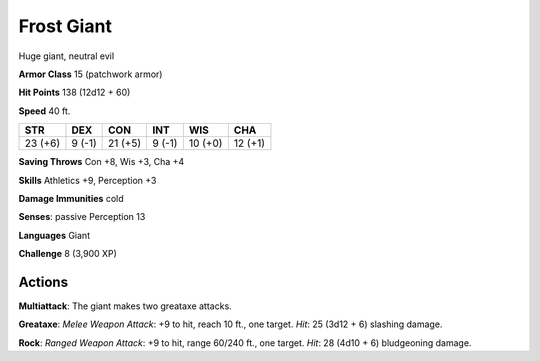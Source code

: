 
.. _srd:frost-giant:

Frost Giant
-----------

Huge giant, neutral evil

**Armor Class** 15 (patchwork armor)

**Hit Points** 138 (12d12 + 60)

**Speed** 40 ft.

+-----------+----------+-----------+----------+-----------+-----------+
| STR       | DEX      | CON       | INT      | WIS       | CHA       |
+===========+==========+===========+==========+===========+===========+
| 23 (+6)   | 9 (-1)   | 21 (+5)   | 9 (-1)   | 10 (+0)   | 12 (+1)   |
+-----------+----------+-----------+----------+-----------+-----------+

**Saving Throws** Con +8, Wis +3, Cha +4

**Skills** Athletics +9, Perception +3

**Damage Immunities** cold

**Senses**: passive Perception 13

**Languages** Giant

**Challenge** 8 (3,900 XP)

Actions
~~~~~~~~~~~~~~~~~~~~~~~~~~~~~~~~~

**Multiattack**: The giant makes two greataxe attacks.

**Greataxe**:
*Melee Weapon Attack*: +9 to hit, reach 10 ft., one target. *Hit*: 25
(3d12 + 6) slashing damage.

**Rock**: *Ranged Weapon Attack*: +9 to hit,
range 60/240 ft., one target. *Hit*: 28 (4d10 + 6) bludgeoning damage.
